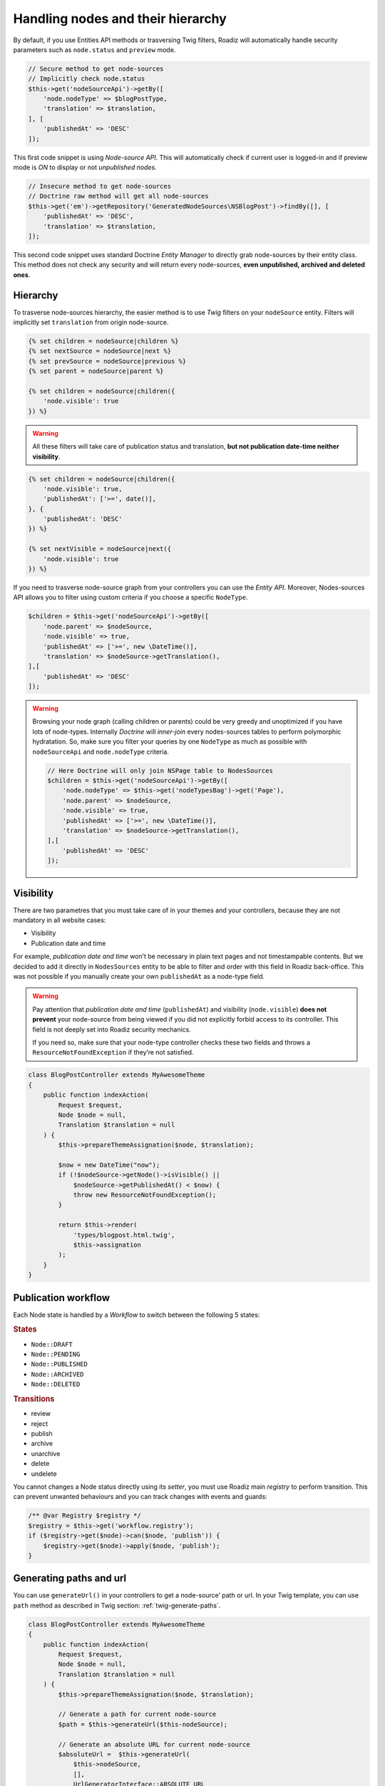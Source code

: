 .. _nodes:

==================================
Handling nodes and their hierarchy
==================================

By default, if you use Entities API methods or trasversing Twig filters,
Roadiz will automatically handle security parameters such as ``node.status`` and
``preview`` mode.

.. code-block:: php

    // Secure method to get node-sources
    // Implicitly check node.status
    $this->get('nodeSourceApi')->getBy([
        'node.nodeType' => $blogPostType,
        'translation' => $translation,
    ], [
        'publishedAt' => 'DESC'
    ]);

This first code snippet is using *Node-source API*. This will automatically check if
current user is logged-in and if preview mode is *ON* to display or not *unpublished nodes*.

.. code-block:: php

    // Insecure method to get node-sources
    // Doctrine raw method will get all node-sources
    $this->get('em')->getRepository('GeneratedNodeSources\NSBlogPost')->findBy([], [
        'publishedAt' => 'DESC',
        'translation' => $translation,
    ]);

This second code snippet uses standard Doctrine *Entity Manager* to directly grab
node-sources by their entity class. This method does not check any security and will
return every node-sources, **even unpublished, archived and deleted ones**.

Hierarchy
^^^^^^^^^

To trasverse node-sources hierarchy, the easier method is to use *Twig* filters
on your ``nodeSource`` entity. Filters will implicitly set ``translation`` from
origin node-source.

.. code-block:: html+jinja

    {% set children = nodeSource|children %}
    {% set nextSource = nodeSource|next %}
    {% set prevSource = nodeSource|previous %}
    {% set parent = nodeSource|parent %}

    {% set children = nodeSource|children({
        'node.visible': true
    }) %}

.. warning::

    All these filters will take care of publication status and translation, **but not publication date-time neither visibility**.

.. code-block:: html+jinja

    {% set children = nodeSource|children({
        'node.visible': true,
        'publishedAt': ['>=', date()],
    }, {
        'publishedAt': 'DESC'
    }) %}

    {% set nextVisible = nodeSource|next({
        'node.visible': true
    }) %}

If you need to trasverse node-source graph from your controllers you can use
the *Entity API*. Moreover, Nodes-sources API allows you to filter using custom criteria if you choose a specific ``NodeType``.

.. code-block:: php

    $children = $this->get('nodeSourceApi')->getBy([
        'node.parent' => $nodeSource,
        'node.visible' => true,
        'publishedAt' => ['>=', new \DateTime()],
        'translation' => $nodeSource->getTranslation(),
    ],[
        'publishedAt' => 'DESC'
    ]);

.. warning::

    Browsing your node graph (calling children or parents) could be very greedy and unoptimized if you have lots of node-types. Internally *Doctrine* will *inner-join* every nodes-sources tables to perform polymorphic hydratation. So, make sure you filter your queries by one ``NodeType`` as much as possible with ``nodeSourceApi`` and ``node.nodeType`` criteria.

    .. code-block:: php

        // Here Doctrine will only join NSPage table to NodesSources
        $children = $this->get('nodeSourceApi')->getBy([
            'node.nodeType' => $this->get('nodeTypesBag')->get('Page'),
            'node.parent' => $nodeSource,
            'node.visible' => true,
            'publishedAt' => ['>=', new \DateTime()],
            'translation' => $nodeSource->getTranslation(),
        ],[
            'publishedAt' => 'DESC'
        ]);

Visibility
^^^^^^^^^^

There are two parametres that you must take care of in your themes and your
controllers, because they are not mandatory in all website cases:

- Visibility
- Publication date and time

For example, *publication date and time* won’t be necessary in plain text pages and
not timestampable contents. But we decided to add it directly in ``NodesSources``
entity to be able to filter and order with this field in Roadiz back-office.
This was not possible if you manually create your own ``publishedAt`` as a node-type
field.

.. warning::
    Pay attention that *publication date and time* (``publishedAt``) and visibility
    (``node.visible``) **does not prevent** your node-source from being viewed
    if you did not explicitly forbid access to its controller. This field is not
    deeply set into Roadiz security mechanics.

    If you need so, make sure that your node-type controller checks these two
    fields and throws a ``ResourceNotFoundException`` if they’re not satisfied.

.. code-block:: php

    class BlogPostController extends MyAwesomeTheme
    {
        public function indexAction(
            Request $request,
            Node $node = null,
            Translation $translation = null
        ) {
            $this->prepareThemeAssignation($node, $translation);

            $now = new DateTime("now");
            if (!$nodeSource->getNode()->isVisible() ||
                $nodeSource->getPublishedAt() < $now) {
                throw new ResourceNotFoundException();
            }

            return $this->render(
                'types/blogpost.html.twig',
                $this->assignation
            );
        }
    }

Publication workflow
^^^^^^^^^^^^^^^^^^^^

Each Node state is handled by a *Workflow* to switch between the following 5 states:

.. rubric:: States

- ``Node::DRAFT``
- ``Node::PENDING``
- ``Node::PUBLISHED``
- ``Node::ARCHIVED``
- ``Node::DELETED``

.. rubric:: Transitions

- review
- reject
- publish
- archive
- unarchive
- delete
- undelete

You cannot changes a Node status directly using its *setter*, you must use Roadiz main *registry* to perform
transition. This can prevent unwanted behaviours and you can track changes with events and guards:

.. code-block:: php

    /** @var Registry $registry */
    $registry = $this->get('workflow.registry');
    if ($registry->get($node)->can($node, 'publish')) {
        $registry->get($node)->apply($node, 'publish');
    }


Generating paths and url
^^^^^^^^^^^^^^^^^^^^^^^^

You can use ``generateUrl()`` in your controllers to get a node-source’ path or url. In your Twig template, you can use ``path`` method as described in Twig section: :ref:`twig-generate-paths`.

.. code-block:: php

    class BlogPostController extends MyAwesomeTheme
    {
        public function indexAction(
            Request $request,
            Node $node = null,
            Translation $translation = null
        ) {
            $this->prepareThemeAssignation($node, $translation);

            // Generate a path for current node-source
            $path = $this->generateUrl($this-nodeSource);

            // Generate an absolute URL for current node-source
            $absoluteUrl =  $this->generateUrl(
                $this->nodeSource,
                [],
                UrlGeneratorInterface::ABSOLUTE_URL
            );
        }
    }

.. _override_default_path:

Overriding default node-source path generation
----------------------------------------------

You can override default node-source path generation in order to use ``{{ path() }}`` method
in your *Twig* templates but with a custom logic. For example, you have a ``Link`` node-type
which purpose only is to link to an other node in your website. When you call *path* or *URL*
generation on it, you should prefer getting its linked node path, so you can listen
to ``NodesSourcesEvents::NODE_SOURCE_PATH_GENERATING`` event and stop propagation to return
your linked node path instead of your *link* node path.

.. code-block:: php

    use GeneratedNodeSources\NSLink;
    use RZ\Roadiz\Core\Events\FilterNodeSourcePathEvent;
    use RZ\Roadiz\Core\Events\NodesSourcesEvents;
    use Symfony\Component\EventDispatcher\EventDispatcherInterface;
    use Symfony\Component\EventDispatcher\EventSubscriberInterface;

    class LinkPathGeneratingEventListener implements EventSubscriberInterface
    {
        public static function getSubscribedEvents()
        {
            return [
                NodesSourcesEvents::NODE_SOURCE_PATH_GENERATING => ['onLinkPathGeneration']
            ];
        }

        /**
         * @param FilterNodeSourcePathEvent $event
         * @param string                    $eventName
         * @param EventDispatcherInterface  $dispatcher
         */
        public function onLinkPathGeneration(FilterNodeSourcePathEvent $event, $eventName, EventDispatcherInterface $dispatcher)
        {
            $nodeSource = $event->getNodeSource();

            if ($nodeSource instanceof NSLink) {
                if (filter_var($nodeSource->getExternalUrl(), FILTER_VALIDATE_URL)) {
                    /*
                     * If editor linked to an external link
                     */
                    $event->stopPropagation();
                    $event->setComplete(true);
                    $event->setPath($nodeSource->getExternalUrl());
                } elseif (count($nodeSource->getNodeReferenceSources()) > 0 &&
                    null !== $linkedSource = $nodeSource->getNodeReferenceSources()[0]) {
                    /*
                     * If editor linked to an internal page through a node reference
                     */
                    /** @var FilterNodeSourcePathEvent $subEvent */
                    $subEvent = clone $event;
                    $subEvent->setNodeSource($linkedSource);
                    /*
                     * Dispatch a path generation again for linked node-source.
                     */
                    $dispatcher->dispatch(NodesSourcesEvents::NODE_SOURCE_PATH_GENERATING, $subEvent);
                    /*
                     * Fill main event with sub-event data
                     */
                    $event->setPath($subEvent->getPath());
                    $event->setComplete($subEvent->isComplete());
                    $event->setParameters($subEvent->getParameters());
                    // Stop propagation AFTER sub-event was dispatched not to prevent it to perform.
                    $event->stopPropagation();
                }
            }
        }
    }


Then register your subscriber to the Roadiz event dispatcher in your theme ``setupDependencyInjection``:

.. code-block:: php

    /** @var EventDispatcher $dispatcher */
    $dispatcher = $container['dispatcher'];
    $dispatcher->addSubscriber(new LinkPathGeneratingEventListener());

This method has an other great benefit: it allows your path logic to be cached inside node-source url’ cache
provider, instead of generating your custom URL inside your Twig templates or PHP controllers.

